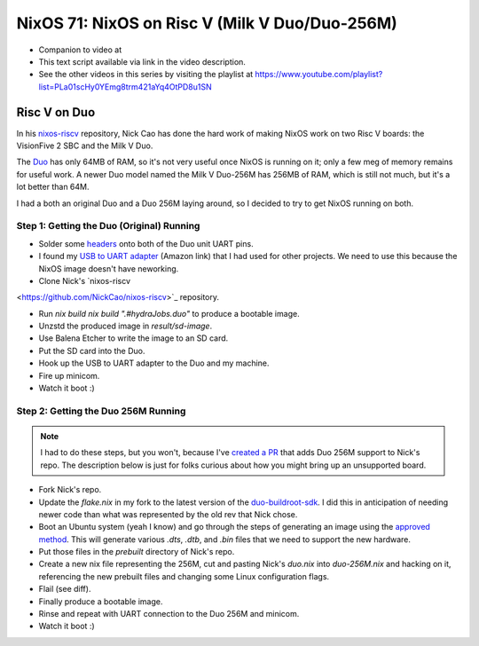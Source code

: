================================================
 NixOS 71: NixOS on Risc V (Milk V Duo/Duo-256M)
================================================

- Companion to video at 

- This text script available via link in the video description.

- See the other videos in this series by visiting the playlist at
  https://www.youtube.com/playlist?list=PLa01scHy0YEmg8trm421aYq4OtPD8u1SN

Risc V on Duo
=============

In his `nixos-riscv <https://github.com/NickCao/nixos-riscv>`_ repository, Nick
Cao has done the hard work of making NixOS work on two Risc V boards: the
VisionFive 2 SBC and the Milk V Duo.

The `Duo <https://milkv.io/duo>`_ has only 64MB of RAM, so it's not very
useful once NixOS is running on it; only a few meg of memory remains for useful
work. A newer Duo model named the Milk V Duo-256M has 256MB of RAM, which is
still not much, but it's a lot better than 64M.

I had a both an original Duo and a Duo 256M laying around, so I decided to try
to get NixOS running on both.

Step 1: Getting the Duo (Original) Running
------------------------------------------

- Solder some `headers
  <https://milkv.io/docs/duo/getting-started/setup#serial-console>`_ onto both
  of the Duo unit UART pins.

- I found my `USB to UART adapter
  <https://www.amazon.com/gp/product/B08ZS6H9VS/ref=ppx_yo_dt_b_search_asin_title?ie=UTF8&psc=1>`_
  (Amazon link) that I had used for other projects.  We need to use this because
  the NixOS image doesn't have neworking.

- Clone Nick's `nixos-riscv
<https://github.com/NickCao/nixos-riscv>`_ repository.

- Run `nix build nix build ".#hydraJobs.duo"` to produce a bootable image.

- Unzstd the produced image in `result/sd-image`.

- Use Balena Etcher to write the image to an SD card.

- Put the SD card into the Duo.

- Hook up the USB to UART adapter to the Duo and my machine.

- Fire up minicom.

- Watch it boot :)

Step 2: Getting the Duo 256M Running
------------------------------------

.. note::

    I had to do these steps, but you won't, because I've `created a PR
    <https://github.com/NickCao/nixos-riscv/pull/14>`_ that adds Duo 256M
    support to Nick's repo.  The description below is just for folks curious
    about how you might bring up an unsupported board.

- Fork Nick's repo.

- Update the `flake.nix` in my fork to the latest version of the
  `duo-buildroot-sdk <https://github.com/milkv-duo/duo-buildroot-sdk>`_.  I did
  this in anticipation of needing newer code than what was represented by the
  old rev that Nick chose.

- Boot an Ubuntu system (yeah I know) and go through the steps of generating an
  image using the `approved method
  <https://milkv.io/docs/duo/getting-started/buildroot-sdk>`_.  This will
  generate various `.dts`, `.dtb`, and `.bin` files that we need to support the
  new hardware.

- Put those files in the `prebuilt` directory of Nick's repo.

- Create a new nix file representing the 256M, cut and pasting Nick's `duo.nix`
  into `duo-256M.nix` and hacking on it, referencing the new prebuilt files and
  changing some Linux configuration flags.

- Flail (see diff).

- Finally produce a bootable image.

- Rinse and repeat with UART connection to the Duo 256M and minicom.

- Watch it boot :)
